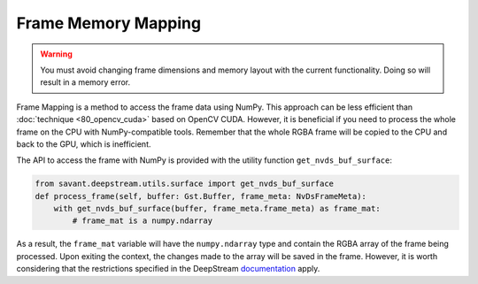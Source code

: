 Frame Memory Mapping
====================

.. warning::
    You must avoid changing frame dimensions and memory layout with the current functionality. Doing so will result in a memory error.

Frame Mapping is a method to access the frame data using NumPy. This approach can be less efficient than :doc:`technique <80_opencv_cuda>` based on OpenCV CUDA. However, it is beneficial if you need to process the whole frame on the CPU with NumPy-compatible tools. Remember that the whole RGBA frame will be copied to the CPU and back to the GPU, which is inefficient.

The API to access the frame with NumPy is provided with the utility function ``get_nvds_buf_surface``:

.. code-block:: python

    from savant.deepstream.utils.surface import get_nvds_buf_surface
    def process_frame(self, buffer: Gst.Buffer, frame_meta: NvDsFrameMeta):
        with get_nvds_buf_surface(buffer, frame_meta.frame_meta) as frame_mat:
            # frame_mat is a numpy.ndarray

As a result, the ``frame_mat`` variable will have the ``numpy.ndarray`` type and contain the RGBA array of the frame being processed. Upon exiting the context, the changes made to the array will be saved in the frame. However, it is worth considering that the restrictions specified in the DeepStream `documentation <https://docs.nvidia.com/metropolis/deepstream/python-api/PYTHON_API/Methods/methodsdoc.html#get-nvds-buf-surface>`__ apply.
